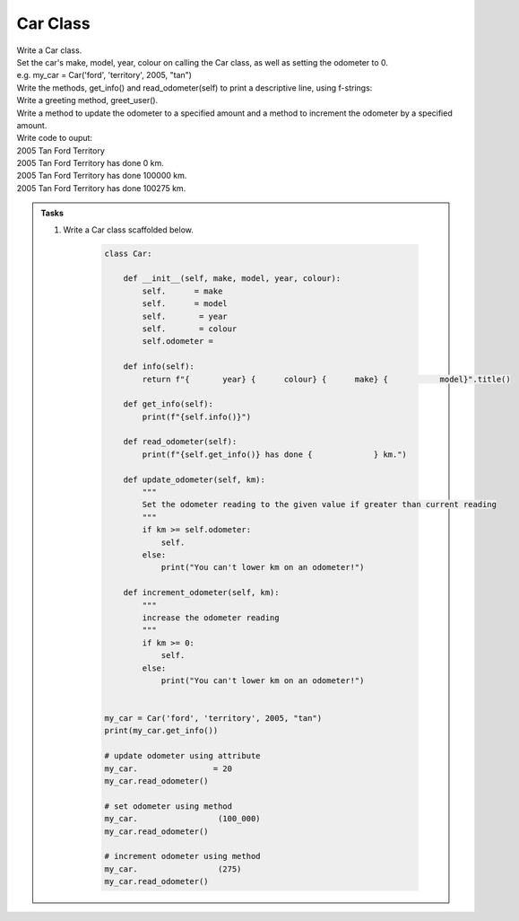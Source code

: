 ====================================================
Car Class
====================================================

| Write a Car class.  
| Set the car's make, model, year, colour on calling the Car class, as well as setting the odometer to 0.
| e.g. my_car = Car('ford', 'territory', 2005, "tan")
| Write the methods, get_info() and read_odometer(self) to print a descriptive line, using f-strings: 
| Write a greeting method, greet_user().
| Write a method to update the odometer to a specified amount and a method to increment the odometer by a specified amount.

| Write code to ouput:
| 2005 Tan Ford Territory
| 2005 Tan Ford Territory has done 0 km.
| 2005 Tan Ford Territory has done 100000 km.
| 2005 Tan Ford Territory has done 100275 km.

.. admonition:: Tasks

    #. Write a Car class scaffolded below.

        .. code-block:: python

            class Car:

                def __init__(self, make, model, year, colour):
                    self.      = make
                    self.      = model
                    self.       = year
                    self.       = colour
                    self.odometer =
                    
                def info(self):
                    return f"{       year} {      colour} {      make} {           model}".title()

                def get_info(self):
                    print(f"{self.info()}")

                def read_odometer(self):
                    print(f"{self.get_info()} has done {             } km.")

                def update_odometer(self, km):
                    """
                    Set the odometer reading to the given value if greater than current reading
                    """
                    if km >= self.odometer:
                        self. 
                    else: 
                        print("You can't lower km on an odometer!")

                def increment_odometer(self, km):
                    """
                    increase the odometer reading
                    """
                    if km >= 0:
                        self. 
                    else:
                        print("You can't lower km on an odometer!")
                    
                
            my_car = Car('ford', 'territory', 2005, "tan")
            print(my_car.get_info())

            # update odometer using attribute
            my_car.                = 20
            my_car.read_odometer()

            # set odometer using method
            my_car.                 (100_000)
            my_car.read_odometer()

            # increment odometer using method
            my_car.                 (275)
            my_car.read_odometer()


    .. dropdown::
        :icon: codescan
        :color: primary
        :class-container: sd-dropdown-container

        .. tab-set::

            .. tab-item:: Q1

                Write a class for a Car.

                .. code-block:: python

                    class Car:

                        def __init__(self, make, model, year, colour):
                            self.make = make
                            self.model = model
                            self.year = year
                            self.colour = colour
                            self.odometer = 0
                            
                        def info(self):
                            return f"{self.year} {self.colour} {self.make} {self.model}".title()

                        def get_info(self):
                            print(f"{self.info()}")

                        def read_odometer(self):
                            print(f"{self.info()} has done {self.odometer_reading} km.")

                        def update_odometer(self, km):
                            """
                            Set the odometer reading to the given value if greater than current reading
                            """
                            if km >= self.odometer:
                                self.odometer = km
                            else:
                                print("You can't lower km on an odometer!")

                        def increment_odometer(self, km):
                            """
                            increase the odometer reading
                            """
                            if km >= 0:
                                self.odometer += km
                            else:
                                print("You can't lower km on an odometer!")
                            
                        
                    my_car = Car('ford', 'territory', 2005, "tan")
                    print(my_car.get_info())

                    # update odometer using attribute
                    my_car.odometer_reading = 20
                    my_car.read_odometer()

                    # set odometer using method
                    my_car.update_odometer(100_000)
                    my_car.read_odometer()

                    # increment odometer using method
                    my_car.increment_odometer(275)
                    my_car.read_odometer()

